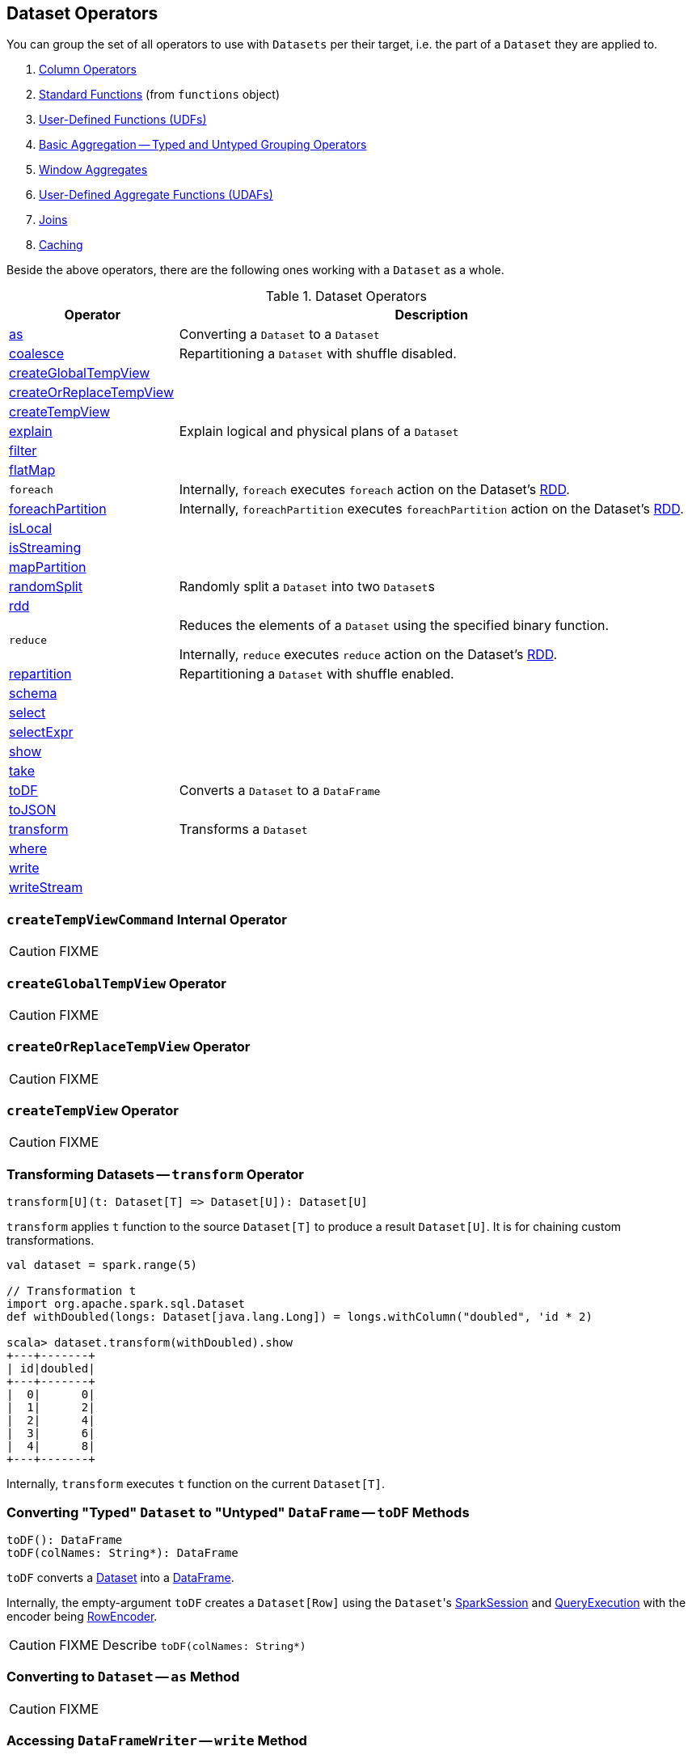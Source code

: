 == Dataset Operators

You can group the set of all operators to use with `Datasets` per their target, i.e. the part of a `Dataset` they are applied to.

. link:spark-sql-Column.adoc[Column Operators]
. link:spark-sql-functions.adoc[Standard Functions] (from `functions` object)
. link:spark-sql-udfs.adoc[User-Defined Functions (UDFs)]
. link:spark-sql-basic-aggregation.adoc[Basic Aggregation -- Typed and Untyped Grouping Operators]
. link:spark-sql-windows.adoc[Window Aggregates]
. link:spark-sql-UserDefinedAggregateFunction.adoc[User-Defined Aggregate Functions (UDAFs)]
. link:spark-sql-joins.adoc[Joins]
. link:spark-sql-caching.adoc[Caching]

Beside the above operators, there are the following ones working with a `Dataset` as a whole.

.Dataset Operators
[cols="1,3",options="header",width="100%"]
|===
| Operator | Description
| <<as, as>> | Converting a `Dataset` to a `Dataset`
| <<coalesce, coalesce>> | Repartitioning a `Dataset` with shuffle disabled.
| <<createGlobalTempView, createGlobalTempView>> |
| <<createOrReplaceTempView, createOrReplaceTempView>> |
| <<createTempView, createTempView>> |
| <<explain, explain>> | Explain logical and physical plans of a `Dataset`
| <<filter, filter>> |
| <<flatMap, flatMap>> |

| [[foreach]] `foreach`
|

Internally, `foreach` executes `foreach` action on the Dataset's link:spark-sql-Dataset.adoc#rdd[RDD].

| <<foreachPartition, foreachPartition>>
|

Internally, `foreachPartition` executes `foreachPartition` action on the Dataset's link:spark-sql-Dataset.adoc#rdd[RDD].

| <<isLocal, isLocal>> |
| <<isStreaming, isStreaming>> |
| <<mapPartition, mapPartition>> |
| <<randomSplit, randomSplit>> | Randomly split a `Dataset` into two ``Dataset``s
| <<rdd, rdd>> |

| [[reduce]] `reduce`
| Reduces the elements of a `Dataset` using the specified binary function.

Internally, `reduce` executes `reduce` action on the Dataset's link:spark-sql-Dataset.adoc#rdd[RDD].

| <<repartition, repartition>> | Repartitioning a `Dataset` with shuffle enabled.
| <<schema, schema>> |
| <<select, select>> |
| <<selectExpr, selectExpr>> |
| <<show, show>> |
| <<take, take>> |
| <<toDF, toDF>> | Converts a `Dataset` to a `DataFrame`
| <<toJSON, toJSON>> |
| <<transform, transform>> | Transforms a `Dataset`
| <<where, where>> |
| <<write, write>> |
| <<writeStream, writeStream>> |
|===

=== [[createTempViewCommand]] `createTempViewCommand` Internal Operator

CAUTION: FIXME

=== [[createGlobalTempView]] `createGlobalTempView` Operator

CAUTION: FIXME

=== [[createOrReplaceTempView]] `createOrReplaceTempView` Operator

CAUTION: FIXME

=== [[createTempView]] `createTempView` Operator

CAUTION: FIXME

=== [[transform]] Transforming Datasets -- `transform` Operator

[source, scala]
----
transform[U](t: Dataset[T] => Dataset[U]): Dataset[U]
----

`transform` applies `t` function to the source `Dataset[T]` to produce a result `Dataset[U]`. It is for chaining custom transformations.

[source, scala]
----
val dataset = spark.range(5)

// Transformation t
import org.apache.spark.sql.Dataset
def withDoubled(longs: Dataset[java.lang.Long]) = longs.withColumn("doubled", 'id * 2)

scala> dataset.transform(withDoubled).show
+---+-------+
| id|doubled|
+---+-------+
|  0|      0|
|  1|      2|
|  2|      4|
|  3|      6|
|  4|      8|
+---+-------+
----

Internally, `transform` executes `t` function on the current `Dataset[T]`.

=== [[toDF]] Converting "Typed" `Dataset` to "Untyped" `DataFrame` -- `toDF` Methods

[source, scala]
----
toDF(): DataFrame
toDF(colNames: String*): DataFrame
----

`toDF` converts a link:spark-sql-Dataset.adoc[Dataset] into a link:spark-sql-dataframe.adoc[DataFrame].

Internally, the empty-argument `toDF` creates a `Dataset[Row]` using the ``Dataset``'s link:spark-sql-SparkSession.adoc[SparkSession] and link:spark-sql-QueryExecution.adoc[QueryExecution] with the encoder being link:spark-sql-RowEncoder.adoc[RowEncoder].

CAUTION: FIXME Describe `toDF(colNames: String*)`

=== [[as]] Converting to `Dataset` -- `as` Method

CAUTION: FIXME

=== [[write]] Accessing `DataFrameWriter` -- `write` Method

[source, scala]
----
write: DataFrameWriter[T]
----

`write` method returns link:spark-sql-dataframewriter.adoc[DataFrameWriter] for records of type `T`.

[source, scala]
----
import org.apache.spark.sql.{DataFrameWriter, Dataset}
val ints: Dataset[Int] = (0 to 5).toDS

val writer: DataFrameWriter[Int] = ints.write
----

=== [[writeStream]] Accessing `DataStreamWriter` -- `writeStream` Method

[source, scala]
----
writeStream: DataStreamWriter[T]
----

`writeStream` method returns link:spark-sql-streaming-DataStreamWriter.adoc[DataStreamWriter] for records of type `T`.

[source, scala]
----
val papers = spark.readStream.text("papers").as[String]

import org.apache.spark.sql.streaming.DataStreamWriter
val writer: DataStreamWriter[String] = papers.writeStream
----

=== [[show]] Display Records -- `show` Methods

[source, scala]
----
show(): Unit
show(numRows: Int): Unit
show(truncate: Boolean): Unit
show(numRows: Int, truncate: Boolean): Unit
show(numRows: Int, truncate: Int): Unit
----

CAUTION: FIXME

Internally, `show` relays to a private `showString` to do the formatting. It turns the `Dataset` into a `DataFrame` (by calling `toDF()`) and <<take, takes first `n` records>>.

=== [[take]] Taking First n Records -- `take` Action

[source, scala]
----
take(n: Int): Array[T]
----

`take` is an action on a `Dataset` that returns a collection of `n` records.

WARNING: `take` loads all the data into the memory of the Spark application's driver process and for a large `n` could result in `OutOfMemoryError`.

Internally, `take` creates a new `Dataset` with `Limit` logical plan for `Literal` expression and the current `LogicalPlan`. It then runs the link:spark-sql-SparkPlan.adoc[SparkPlan] that produces a `Array[InternalRow]` that is in turn decoded to `Array[T]` using a bounded link:spark-sql-Encoder.adoc[encoder].

=== [[foreachPartition]] `foreachPartition` Action

[source, scala]
----
foreachPartition(f: Iterator[T] => Unit): Unit
----

`foreachPartition` applies the `f` function to each partition of the `Dataset`.

[source, scala]
----
case class Record(id: Int, city: String)
val ds = Seq(Record(0, "Warsaw"), Record(1, "London")).toDS

ds.foreachPartition { iter: Iterator[Record] => iter.foreach(println) }
----

NOTE: `foreachPartition` is used to link:spark-sql-dataframewriter.adoc#jdbc[save a `DataFrame` to a JDBC table] (indirectly through `JdbcUtils.saveTable`) and link:spark-sql-streaming-ForeachSink.adoc[ForeachSink].

=== [[mapPartitions]] `mapPartitions` Operator

[source, scala]
----
mapPartitions[U: Encoder](func: Iterator[T] => Iterator[U]): Dataset[U]
----

`mapPartitions` returns a new `Dataset` (of type `U`) with the function `func` applied to each partition.

CAUTION: FIXME Example

=== [[flatMap]] Creating Zero or More Records -- `flatMap` Operator

[source, scala]
----
flatMap[U: Encoder](func: T => TraversableOnce[U]): Dataset[U]
----

`flatMap` returns a new `Dataset` (of type `U`) with all records (of type `T`) mapped over using the function `func` and then flattening the results.

NOTE: `flatMap` can create new records. It deprecated `explode`.

[source, scala]
----
final case class Sentence(id: Long, text: String)
val sentences = Seq(Sentence(0, "hello world"), Sentence(1, "witaj swiecie")).toDS

scala> sentences.flatMap(s => s.text.split("\\s+")).show
+-------+
|  value|
+-------+
|  hello|
|  world|
|  witaj|
|swiecie|
+-------+
----

Internally, `flatMap` calls <<mapPartitions, mapPartitions>> with the partitions `flatMap(ped)`.

=== [[coalesce]] Repartitioning Dataset with Shuffle Disabled -- `coalesce` Operator

[source, scala]
----
coalesce(numPartitions: Int): Dataset[T]
----

`coalesce` operator repartitions the `Dataset` to exactly `numPartitions` partitions.

Internally, `coalesce` creates a `Repartition` logical operator with `shuffle` disabled (which is marked as `false` in the below ``explain``'s output).

[source, scala]
----
scala> spark.range(5).coalesce(1).explain(extended = true)
== Parsed Logical Plan ==
Repartition 1, false
+- Range (0, 5, step=1, splits=Some(8))

== Analyzed Logical Plan ==
id: bigint
Repartition 1, false
+- Range (0, 5, step=1, splits=Some(8))

== Optimized Logical Plan ==
Repartition 1, false
+- Range (0, 5, step=1, splits=Some(8))

== Physical Plan ==
Coalesce 1
+- *Range (0, 5, step=1, splits=Some(8))
----

=== [[repartition]] Repartitioning Dataset (Shuffle Enabled) -- `repartition` Operator

[source, scala]
----
repartition(numPartitions: Int): Dataset[T]
repartition(numPartitions: Int, partitionExprs: Column*): Dataset[T]
repartition(partitionExprs: Column*): Dataset[T]
----

`repartition` operators repartition the `Dataset` to exactly `numPartitions` partitions or using `partitionExprs` expressions.

Internally, `repartition` creates a link:spark-sql-LogicalPlan-Repartition-RepartitionByExpression.adoc#Repartition[Repartition] or link:spark-sql-LogicalPlan-Repartition-RepartitionByExpression.adoc#RepartitionByExpression[RepartitionByExpression] logical operators with `shuffle` enabled (which is `true` in the below ``explain``'s output beside `Repartition`).

[source, scala]
----
scala> spark.range(5).repartition(1).explain(extended = true)
== Parsed Logical Plan ==
Repartition 1, true
+- Range (0, 5, step=1, splits=Some(8))

== Analyzed Logical Plan ==
id: bigint
Repartition 1, true
+- Range (0, 5, step=1, splits=Some(8))

== Optimized Logical Plan ==
Repartition 1, true
+- Range (0, 5, step=1, splits=Some(8))

== Physical Plan ==
Exchange RoundRobinPartitioning(1)
+- *Range (0, 5, step=1, splits=Some(8))
----

NOTE: `repartition` methods correspond to SQL's link:spark-sql-SparkSqlAstBuilder.adoc#withRepartitionByExpression[DISTRIBUTE BY or CLUSTER BY clauses].

=== [[select]] Projecting Columns -- `select` Operator

[source, scala]
----
select[U1: Encoder](c1: TypedColumn[T, U1]): Dataset[U1]
select[U1, U2](c1: TypedColumn[T, U1], c2: TypedColumn[T, U2]): Dataset[(U1, U2)]
select[U1, U2, U3](
  c1: TypedColumn[T, U1],
  c2: TypedColumn[T, U2],
  c3: TypedColumn[T, U3]): Dataset[(U1, U2, U3)]
select[U1, U2, U3, U4](
  c1: TypedColumn[T, U1],
  c2: TypedColumn[T, U2],
  c3: TypedColumn[T, U3],
  c4: TypedColumn[T, U4]): Dataset[(U1, U2, U3, U4)]
select[U1, U2, U3, U4, U5](
  c1: TypedColumn[T, U1],
  c2: TypedColumn[T, U2],
  c3: TypedColumn[T, U3],
  c4: TypedColumn[T, U4],
  c5: TypedColumn[T, U5]): Dataset[(U1, U2, U3, U4, U5)]
----

CAUTION: FIXME

=== [[filter]] `filter` Operator

CAUTION: FIXME

=== [[where]] `where` Operator

[source, scala]
----
where(condition: Column): Dataset[T]
where(conditionExpr: String): Dataset[T]
----

`where` is a synonym for <<filter, filter>> operator, i.e. it simply passes the parameters on to `filter`.

=== [[selectExpr]] Projecting Columns using Expressions -- `selectExpr` Operator

[source, scala]
----
selectExpr(exprs: String*): DataFrame
----

`selectExpr` is like `select`, but accepts SQL expressions `exprs`.

[source, scala]
----
val ds = spark.range(5)

scala> ds.selectExpr("rand() as random").show
16/04/14 23:16:06 INFO HiveSqlParser: Parsing command: rand() as random
+-------------------+
|             random|
+-------------------+
|  0.887675894185651|
|0.36766085091074086|
| 0.2700020856675186|
| 0.1489033635529543|
| 0.5862990791950973|
+-------------------+
----

Internally, it executes `select` with every expression in `exprs` mapped to link:spark-sql-Column.adoc[Column] (using link:spark-sql-SparkSqlParser.adoc[SparkSqlParser.parseExpression]).

[source, scala]
----
scala> ds.select(expr("rand() as random")).show
+------------------+
|            random|
+------------------+
|0.5514319279894851|
|0.2876221510433741|
|0.4599999092045741|
|0.5708558868374893|
|0.6223314406247136|
+------------------+
----

NOTE: A new feature in Spark **2.0.0**.

=== [[randomSplit]] Randomly Split Dataset -- `randomSplit` Operator

[source, scala]
----
randomSplit(weights: Array[Double]): Array[Dataset[T]]
randomSplit(weights: Array[Double], seed: Long): Array[Dataset[T]]
----

`randomSplit` randomly splits the `Dataset` per `weights`.

`weights` doubles should sum up to `1` and will be normalized if they do not.

You can define `seed` and if you don't, a random `seed` will be used.

NOTE: It is used in link:spark-mllib/spark-mllib-estimators.adoc#TrainValidationSplit[TrainValidationSplit] to split dataset into training and validation datasets.

[source, scala]
----
val ds = spark.range(10)
scala> ds.randomSplit(Array[Double](2, 3)).foreach(_.show)
+---+
| id|
+---+
|  0|
|  1|
|  2|
+---+

+---+
| id|
+---+
|  3|
|  4|
|  5|
|  6|
|  7|
|  8|
|  9|
+---+
----

NOTE: A new feature in Spark **2.0.0**.

=== [[explain]] Displaying Logical and Physical Plans, Their Cost and Codegen -- `explain` Operator

[source, scala]
----
explain(): Unit
explain(extended: Boolean): Unit
----

`explain` prints the link:spark-sql-LogicalPlan.adoc[logical] and (with `extended` flag enabled) link:spark-sql-SparkPlan.adoc[physical] plans, their cost and codegen to the console.

TIP: Use `explain` to review the structured queries and optimizations applied.

Internally, `explain` creates a link:spark-sql-LogicalPlan-ExplainCommand.adoc[ExplainCommand] logical command and requests `SessionState` to link:spark-sql-SessionState.adoc#executePlan[execute it] (to get a link:spark-sql-QueryExecution.adoc[QueryExecution] back).

NOTE: `explain` uses link:spark-sql-LogicalPlan-ExplainCommand.adoc[ExplainCommand] logical command that, when link:spark-sql-LogicalPlan-ExplainCommand.adoc#run[executed], gives different text representations of link:spark-sql-QueryExecution.adoc[QueryExecution] (for the Dataset's link:spark-sql-LogicalPlan.adoc[LogicalPlan]) depending on the flags (e.g. extended, codegen, and cost which are disabled by default).

`explain` then requests `QueryExecution` for link:spark-sql-QueryExecution.adoc#executedPlan[SparkPlan] and link:spark-sql-SparkPlan.adoc#executeCollect[collects the records] (as link:spark-sql-InternalRow.adoc[InternalRow] objects).

[NOTE]
====
`explain` uses Dataset's link:spark-sql-Dataset.adoc#sparkSession[SparkSession] to link:spark-sql-SparkSession.adoc#sessionState[access the current `SessionState`].
====

In the end, `explain` goes over the `InternalRow` records and converts them to lines to display to console.

NOTE: `explain` "converts" an `InternalRow` record to a line using link:spark-sql-InternalRow.adoc#getString[getString] at position `0`.

TIP: If you are serious about query debugging you could also use the link:spark-sql-debugging-execution.adoc[Debugging Query Execution facility].

[source, scala]
----
scala> spark.range(10).explain(extended = true)
== Parsed Logical Plan ==
Range (0, 10, step=1, splits=Some(8))

== Analyzed Logical Plan ==
id: bigint
Range (0, 10, step=1, splits=Some(8))

== Optimized Logical Plan ==
Range (0, 10, step=1, splits=Some(8))

== Physical Plan ==
*Range (0, 10, step=1, splits=Some(8))
----

=== [[toJSON]] `toJSON` Method

`toJSON` maps the content of `Dataset` to a `Dataset` of JSON strings.

NOTE: A new feature in Spark **2.0.0**.

[source, scala]
----
scala> val ds = Seq("hello", "world", "foo bar").toDS
ds: org.apache.spark.sql.Dataset[String] = [value: string]

scala> ds.toJSON.show
+-------------------+
|              value|
+-------------------+
|  {"value":"hello"}|
|  {"value":"world"}|
|{"value":"foo bar"}|
+-------------------+
----

Internally, `toJSON` grabs the `RDD[InternalRow]` (of the link:spark-sql-QueryExecution.adoc#toRdd[QueryExecution] of the `Dataset`) and link:spark-rdd-transformations.adoc#mapPartitions[maps the records (per RDD partition)] into JSON.

NOTE: `toJSON` uses Jackson's JSON parser -- https://github.com/FasterXML/jackson-module-scala[jackson-module-scala].

=== [[schema]] Accessing Schema -- `schema` Method

A `Dataset` has a *schema*.

[source, scala]
----
schema: StructType
----

[TIP]
====
You may also use the following methods to learn about the schema:

* `printSchema(): Unit`
* <<explain, explain>>
====

=== [[rdd]] Converting Dataset into RDD -- `rdd` Attribute

[source, scala]
----
rdd: RDD[T]
----

Whenever you are in need to convert a `Dataset` into a `RDD`, executing `rdd` method gives you the RDD of the proper input object type (not link:spark-sql-dataframe.adoc#features[Row as in DataFrames]) that sits behind the `Dataset`.

[source, scala]
----
scala> val rdd = tokens.rdd
rdd: org.apache.spark.rdd.RDD[Token] = MapPartitionsRDD[11] at rdd at <console>:30
----

Internally, it looks link:spark-sql-ExpressionEncoder.adoc[ExpressionEncoder] (for the `Dataset`) up and accesses the `deserializer` expression. That gives the link:spark-sql-DataType.adoc[DataType] of the result of evaluating the expression.

NOTE: A deserializer expression is used to decode an link:spark-sql-InternalRow.adoc[InternalRow] to an object of type `T`. See link:spark-sql-ExpressionEncoder.adoc[ExpressionEncoder].

It then executes a link:spark-sql-LogicalPlan-DeserializeToObject.adoc[`DeserializeToObject` logical operator] that will produce a `RDD[InternalRow]` that is converted into the proper `RDD[T]` using the `DataType` and `T`.

NOTE: It is a lazy operation that "produces" a `RDD[T]`.

=== [[isStreaming]] `isStreaming` Method

`isStreaming` returns `true` when `Dataset` contains link:spark-sql-streaming-streamingrelation.adoc[StreamingRelation] or link:spark-sql-streaming-streamingrelation.adoc#StreamingExecutionRelation[StreamingExecutionRelation] *streaming sources*.

NOTE: Streaming datasets are created using link:spark-sql-DataFrameReader.adoc#stream[DataFrameReader.stream] method (for link:spark-sql-streaming-streamingrelation.adoc[StreamingRelation]) and contain link:spark-sql-streaming-streamingrelation.adoc#StreamingExecutionRelation[StreamingExecutionRelation] after link:spark-sql-streaming-DataStreamWriter.adoc#start[DataStreamWriter.start].

[source, scala]
----
val reader = spark.read
val helloStream = reader.stream("hello")

scala> helloStream.isStreaming
res9: Boolean = true
----

NOTE: A new feature in Spark **2.0.0**.

=== [[isLocal]] Is Dataset Local -- `isLocal` Method

[source, scala]
----
isLocal: Boolean
----

`isLocal` is a flag that says whether operators like `collect` or `take` could be run locally, i.e. without using executors.

Internally, `isLocal` checks whether the logical query plan of a `Dataset` is link:spark-sql-LogicalPlan-LocalRelation.adoc[LocalRelation].
